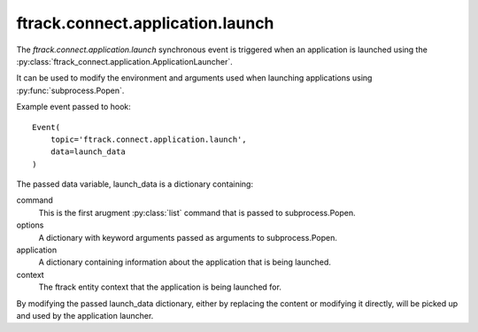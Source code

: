 ..
    :copyright: Copyright (c) 2016 ftrack

.. _developing/hooks/application_launch:

*********************************
ftrack.connect.application.launch
*********************************

The `ftrack.connect.application.launch` synchronous event is triggered when an
application is launched using the
:py:class:`ftrack_connect.application.ApplicationLauncher`.

It can be used to modify the environment and arguments used when launching
applications using :py:func:`subprocess.Popen`.

Example event passed to hook::

    Event(
        topic='ftrack.connect.application.launch',
        data=launch_data
    )

The passed data variable, launch_data is a dictionary containing:

command
    This is the first arugment :py:class:`list` command that is passed to
    subprocess.Popen.

options
    A dictionary with keyword arguments passed as arguments to subprocess.Popen.

application
    A dictionary containing information about the application that is being
    launched.

context
    The ftrack entity context that the application is being launched for.

By modifying the passed launch_data dictionary, either by replacing the content
or modifying it directly, will be picked up and used by the application
launcher.

.. seealso::

    :ref:`developing/tutorial/adding_a_location/modifying_application_launch`
    for a tutorial example on how this hook can be used to add make a 
    location plugin available in applications.
